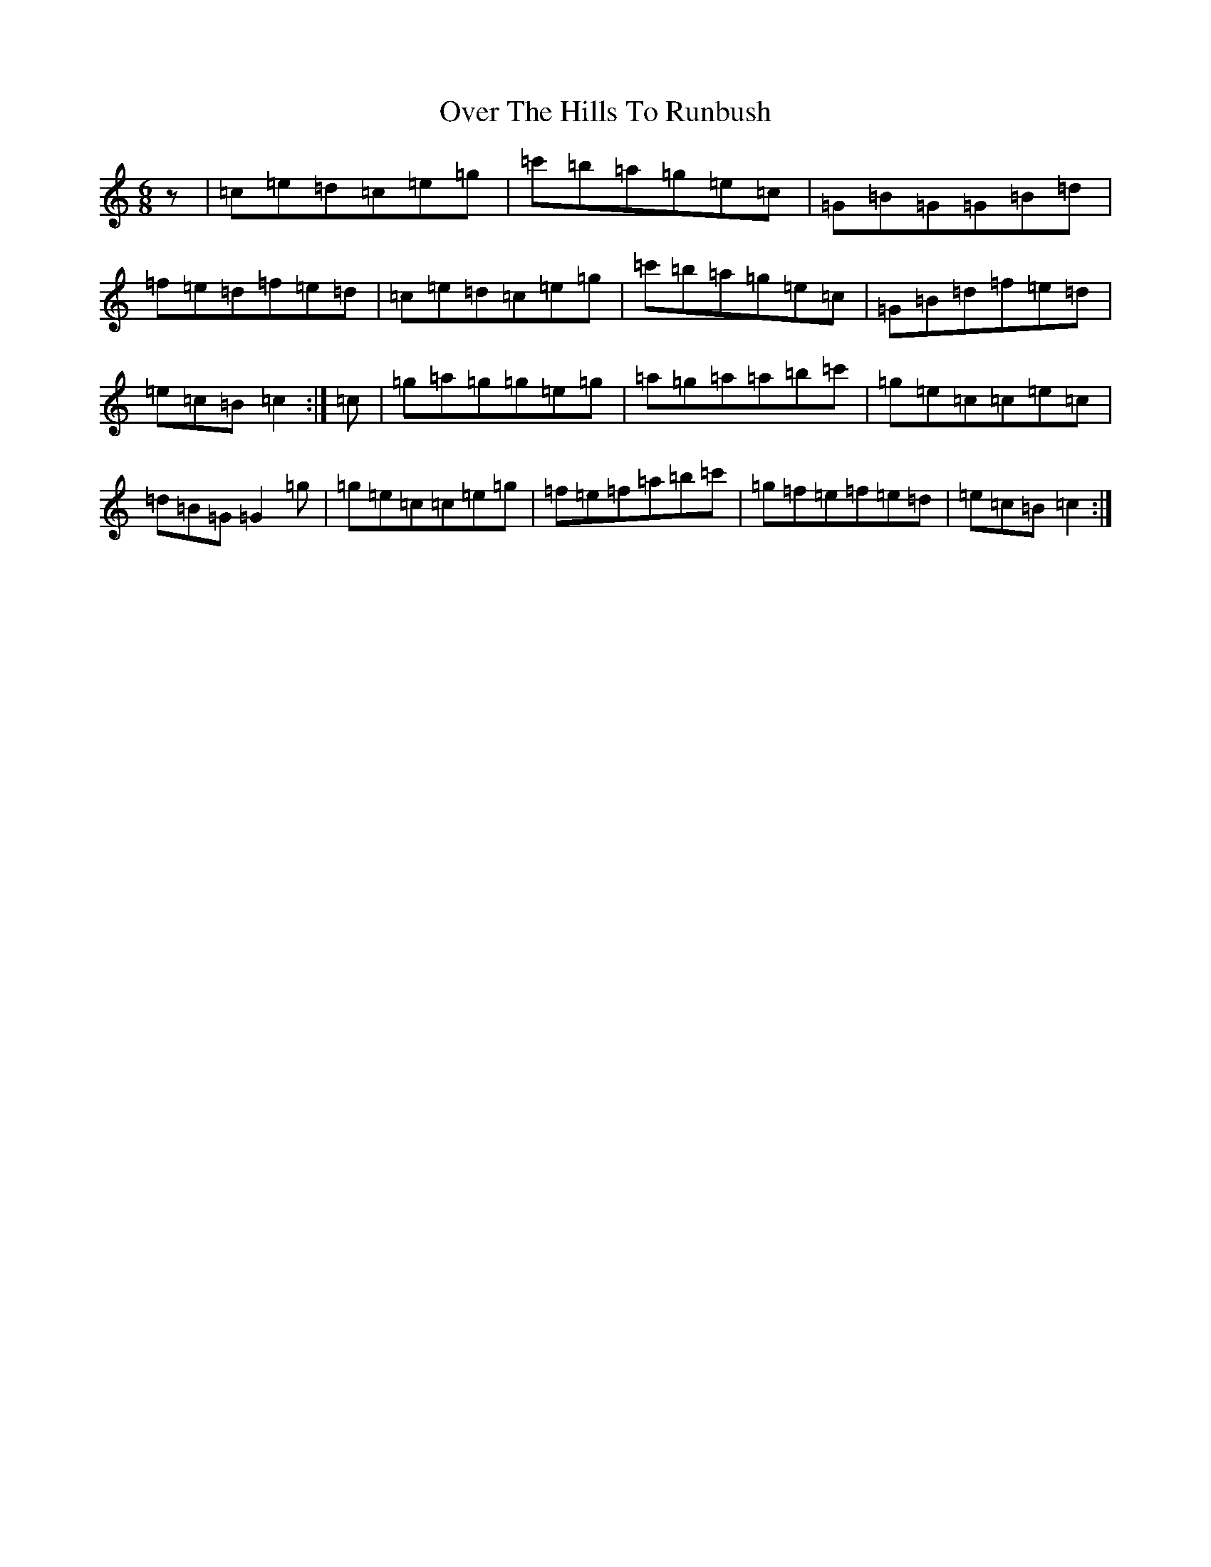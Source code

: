 X: 16254
T: Over The Hills To Runbush
S: https://thesession.org/tunes/9807#setting9807
R: jig
M:6/8
L:1/8
K: C Major
z|=c=e=d=c=e=g|=c'=b=a=g=e=c|=G=B=G=G=B=d|=f=e=d=f=e=d|=c=e=d=c=e=g|=c'=b=a=g=e=c|=G=B=d=f=e=d|=e=c=B=c2:|=c|=g=a=g=g=e=g|=a=g=a=a=b=c'|=g=e=c=c=e=c|=d=B=G=G2=g|=g=e=c=c=e=g|=f=e=f=a=b=c'|=g=f=e=f=e=d|=e=c=B=c2:|